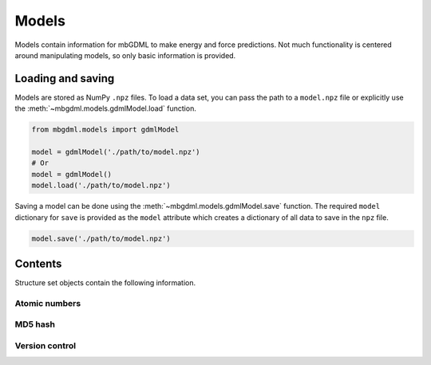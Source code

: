 ======
Models
======

Models contain information for mbGDML to make energy and force predictions.
Not much functionality is centered around manipulating models, so only basic information is provided.


.. _load-save-model:

Loading and saving
------------------

Models are stored as NumPy ``.npz`` files.
To load a data set, you can pass the path to a ``model.npz`` file or explicitly use the :meth:`~mbgdml.models.gdmlModel.load` function.

.. code-block:: python

    from mbgdml.models import gdmlModel

    model = gdmlModel('./path/to/model.npz')
    # Or
    model = gdmlModel()
    model.load('./path/to/model.npz')

Saving a model can be done using the :meth:`~mbgdml.models.gdmlModel.save` function.
The required ``model`` dictionary for ``save`` is provided as the ``model`` attribute which creates a dictionary of all data to save in the ``npz`` file.

.. code-block:: python

    model.save('./path/to/model.npz')



Contents
--------

Structure set objects contain the following information.

Atomic numbers
^^^^^^^^^^^^^^

.. autoattribute:: mbgdml.models.gdmlModel.Z
    :noindex:

.. autoattribute:: mbgdml.models.gdmlModel.n_Z
    :noindex:

MD5 hash
^^^^^^^^

.. autoattribute:: mbgdml.models.gdmlModel.md5
    :noindex:


Version control
^^^^^^^^^^^^^^^

.. autoattribute:: mbgdml.models.gdmlModel.code_version
    :noindex:
